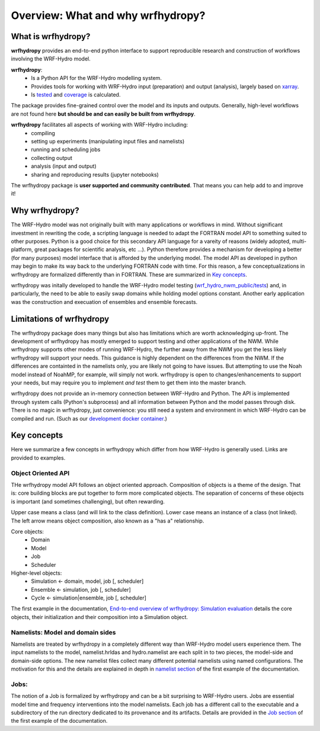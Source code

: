 Overview: What and why wrfhydropy?
==================================

What is wrfhydropy?
-------------------

**wrfhydropy** provides an end-to-end python interface to support 
reproducible research and construction of workflows involving the 
WRF-Hydro model. 

**wrfhydropy**:  
    * Is a Python API for the WRF-Hydro modelling system. 
    * Provides tools for working with WRF-Hydro input (preparation)
      and output (analysis), largely based on xarray_.  
    * Is tested_ and coverage_ is calculated.  

The package provides fine-grained control over the model and its
inputs and outputs. Generally, high-level workflows are not found here
**but should be and can easily be built from wrfhydropy**.

**wrfhydropy** facilitates all aspects of working with WRF-Hydro including:  
    * compiling
    * setting up experiments (manipulating input files and namelists)
    * running and scheduling jobs
    * collecting output
    * analysis (input and output)
    * sharing and reproducing results (jupyter notebooks)

The wrfhydropy package is **user supported and community contributed**. That
means you can help add to and improve it!

            
Why wrfhydropy?
---------------
The WRF-Hydro model was not originally built with many applications or workflows
in mind. Without significant investment in rewriting the code, a scripting
language is needed to adapt the FORTRAN model API to something suited to other
purposes. Python is a good choice for this secondary API language for a vareity of
reasons (widely adopted, multi-platform, great packages for scientific analysis,
etc ...). Python therefore provides a mechanism for developing a better (for many
purposes) model interface that is afforded by the underlying model. The
model API as developed in python may begin to make its way back to the underlying
FORTRAN code with time. For this reason, a few conceptualizations in wrfhydropy
are formalized differently than in FORTRAN. These are summarized in `Key concepts`_.

wrfhydropy was initally developed to handle the WRF-Hydro model testing
(`wrf_hydro_nwm_public/tests <https://github.com/NCAR/wrf_hydro_nwm_public/tree/master/tests>`_) 
and, in particularly, the need to be able to
easily swap domains while holding model options constant. Another early
application was the construction and execuation of ensembles and ensemble
forecasts. 


Limitations of wrfhydropy
-------------------------

The wrfhydropy package does many things but also has limitations
which are worth acknowledging up-front. The development of wrfhydropy has
mostly emerged to support testing and other applications of the NWM. While
wrfhydropy supports other modes of running WRF-Hydro, the further away from
the NWM you get the less likely wrfhydropy will support your needs. This
guidance is highly dependent on the differences from the NWM. If the differences 
are containted in the namelists only, you are likely not going to have issues. But
attempting to use the Noah model instead of NoahMP, for example, will
simply not work. wrfhydropy is open to changes/enhancements to support your needs,
but may require you to implement *and test* them to get them into the master branch.

wrfhydropy does not provide an in-memory connection between WRF-Hydro and Python. 
The API is implemented through system calls (Python's subprocess) and all information
between Python and the model passes through disk. There is no magic in wrfhydropy, 
just convenience: you still need a system and environment in which WRF-Hydro can be
compiled and run. (Such as our `development docker container`_.)


Key concepts
------------

Here we summarize a few concepts in wrfhydropy which differ from how WRF-Hydro is generally
used. Links are provided to examples.


Object Oriented API
###################
THe wrfhydropy model API follows an object oriented approach. Composition
of objects is a theme of the design. That is: core building blocks are put
together to form more complicated objects. The separation of concerns of these
objects is important (and sometimes challenging), but often rewarding.

Upper case means a class (and will link to the class definition).
Lower case means an instance of a class (not linked).
The left arrow means object composition, also known as a "has a" relationship.

Core objects:
  * Domain
  * Model
  * Job
  * Scheduler

Higher-level objects: 
  * Simulation <- domain, model, job [, scheduler]
  * Ensemble <- simulation, job [, scheduler]
  * Cycle <- simulation|ensemble, job [, scheduler]

The first example in the documentation, 
`End-to-end overview of wrfhydropy: Simulation evaluation`_
details the core objects, their initialization and their composition into
a Simulation object.

    
Namelists: Model and domain sides
#################################
Namelists are treated by wrfhydropy in a completely different way
than WRF-Hydro model users experience them. The input namelists to the model, 
namelist.hrldas and hydro.namelist are each split in to two pieces, the model-side 
and domain-side options. The new namelist files collect many different potential 
namelists using named configurations. The motivation for this and the details are 
explained in depth in `namelist section`_ of the first example of the documentation.


Jobs: 
#####
The notion of a Job is formalized by wrfhydropy and can be a bit surprising to 
WRF-Hydro users. Jobs are essential model time and frequency interventions into the 
model namelists. Each job has a different call to the executable and a subdirectory
of the run directory dedicated to its provenance and its artifacts. Details are
provided in the `Job section`_ of the first example of the documentation. 


.. _xarray: http://xarray.pydata.org/en/stable/
.. _tested: https://github.com/NCAR/wrf_hydro_py/tree/master/wrfhydropy/tests
.. _coverage: https://coveralls.io/github/NCAR/wrf_hydro_py
.. _`development docker container`: https://hub.docker.com/r/wrfhydro/dev
.. _`End-to-end overview of wrfhydropy: Simulation evaluation`: https://wrfhydropy.readthedocs.io/en/latest/examples/ex_01_end_to_end.html
.. _`namelist section`: https://wrfhydropy.readthedocs.io/en/latest/examples/ex_01_end_to_end.html#2.-Namelists-and-configurations-in-wrfhydropy
.. _`Job section`: https://wrfhydropy.readthedocs.io/en/latest/examples/ex_01_end_to_end.html#7.-Job-object